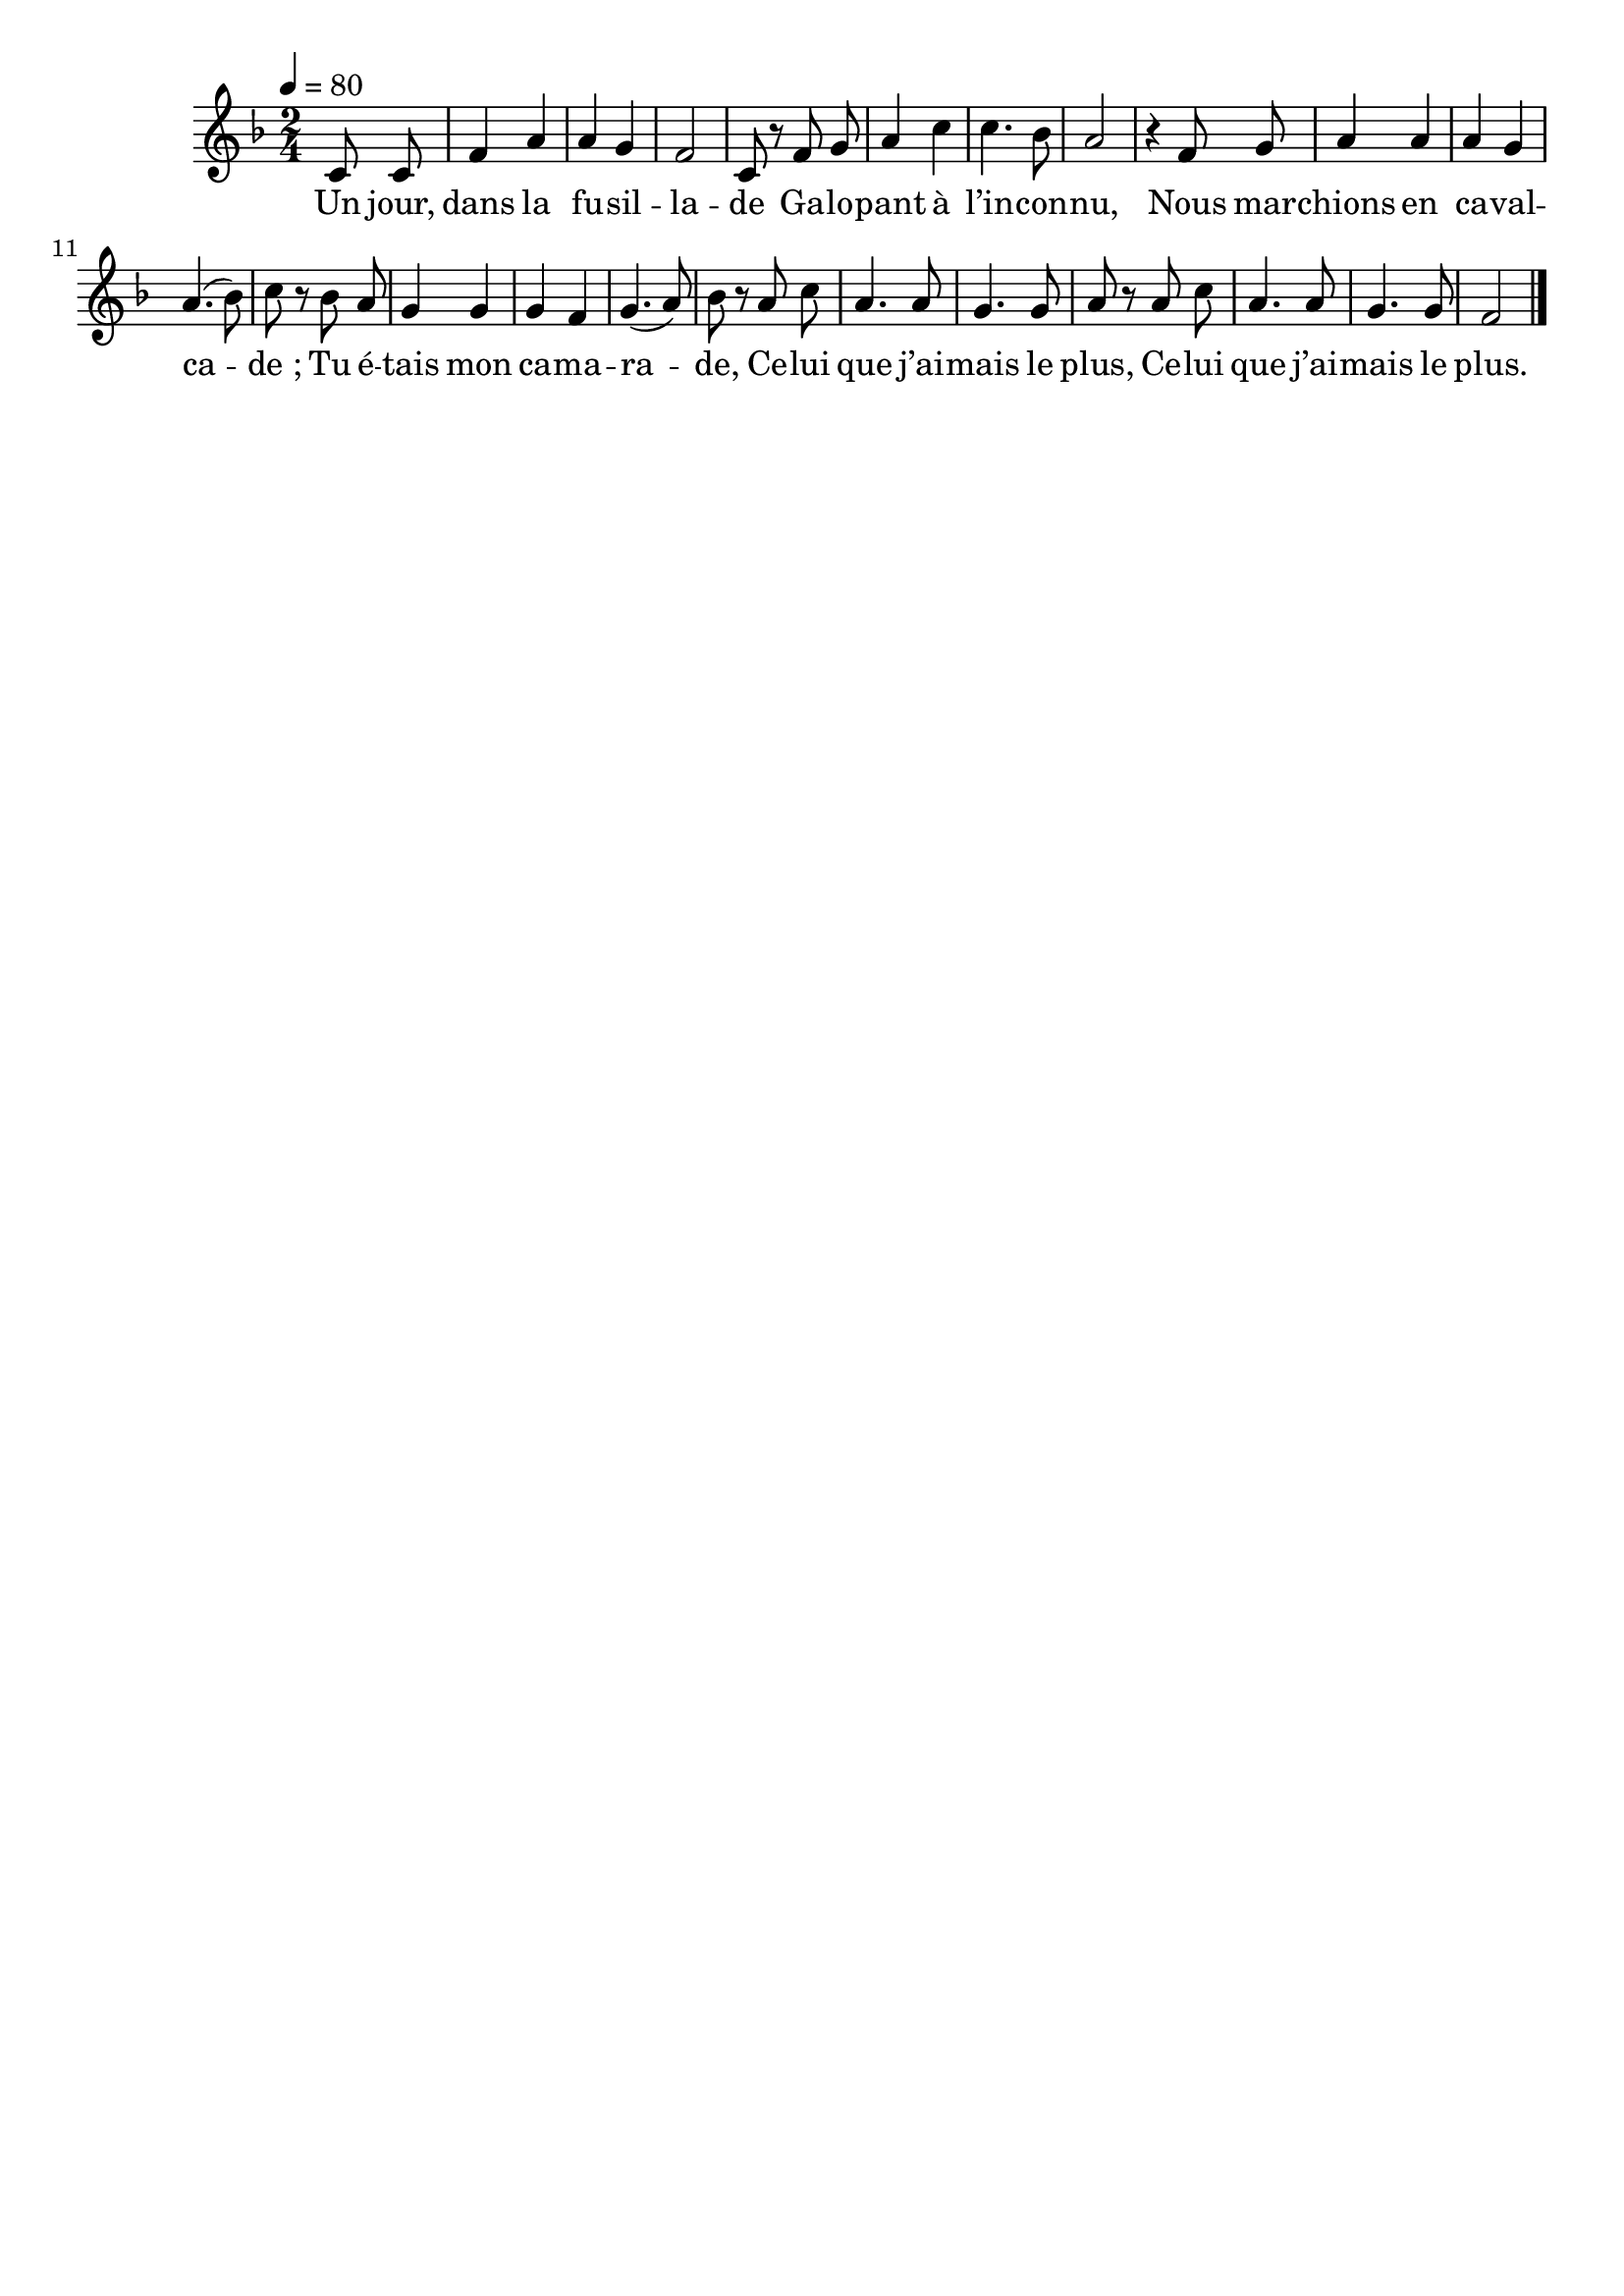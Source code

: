 \version "2.16"
\language "français"

\header {
  tagline = ""
  composer = ""
}

MetriqueArmure = {
  \tempo 4=80
  \time 2/4
  \key fa \major
}

italique = { \override Score . LyricText #'font-shape = #'italic }

roman = { \override Score . LyricText #'font-shape = #'roman }

MusiqueTheme = \relative do' {
  \partial 4 do8 do
  fa4 la
  la4 sol
  fa2
  do8 r fa sol
  la4 do
  do4. sib8
  la2
  r4 fa8 sol
  la4 la
  la4 sol
  la4.( sib8)
  do8 r sib la
  sol4 sol
  sol4 fa
  sol4.( la8)
  sib8 r la do
  la4. la8
  sol4. sol8
  la8 r la8 do
  la4. la8
  sol4. sol8
  fa2
  \bar "|."
}

Paroles = \lyricmode {
  Un jour, dans la fu -- sil -- la -- de
  Ga -- lo -- pant à l’in -- con -- nu,
  Nous mar -- chions en ca -- val -- ca -- de_;
  Tu é -- tais mon ca -- ma -- ra -- de,
  Ce -- lui que j’ai -- mais le plus,
  Ce -- lui que j’ai -- mais le plus.
}

\score{
  <<
    \new Staff <<
      \set Staff.midiInstrument = "flute"
      \set Staff.autoBeaming = ##f
      \new Voice = "theme" {
        \override Score.PaperColumn #'keep-inside-line = ##t
        \MetriqueArmure
        \MusiqueTheme
      }
    >>
    \new Lyrics \lyricsto theme {
      \Paroles
    }
  >>
  \layout{}
  \midi{}
}

